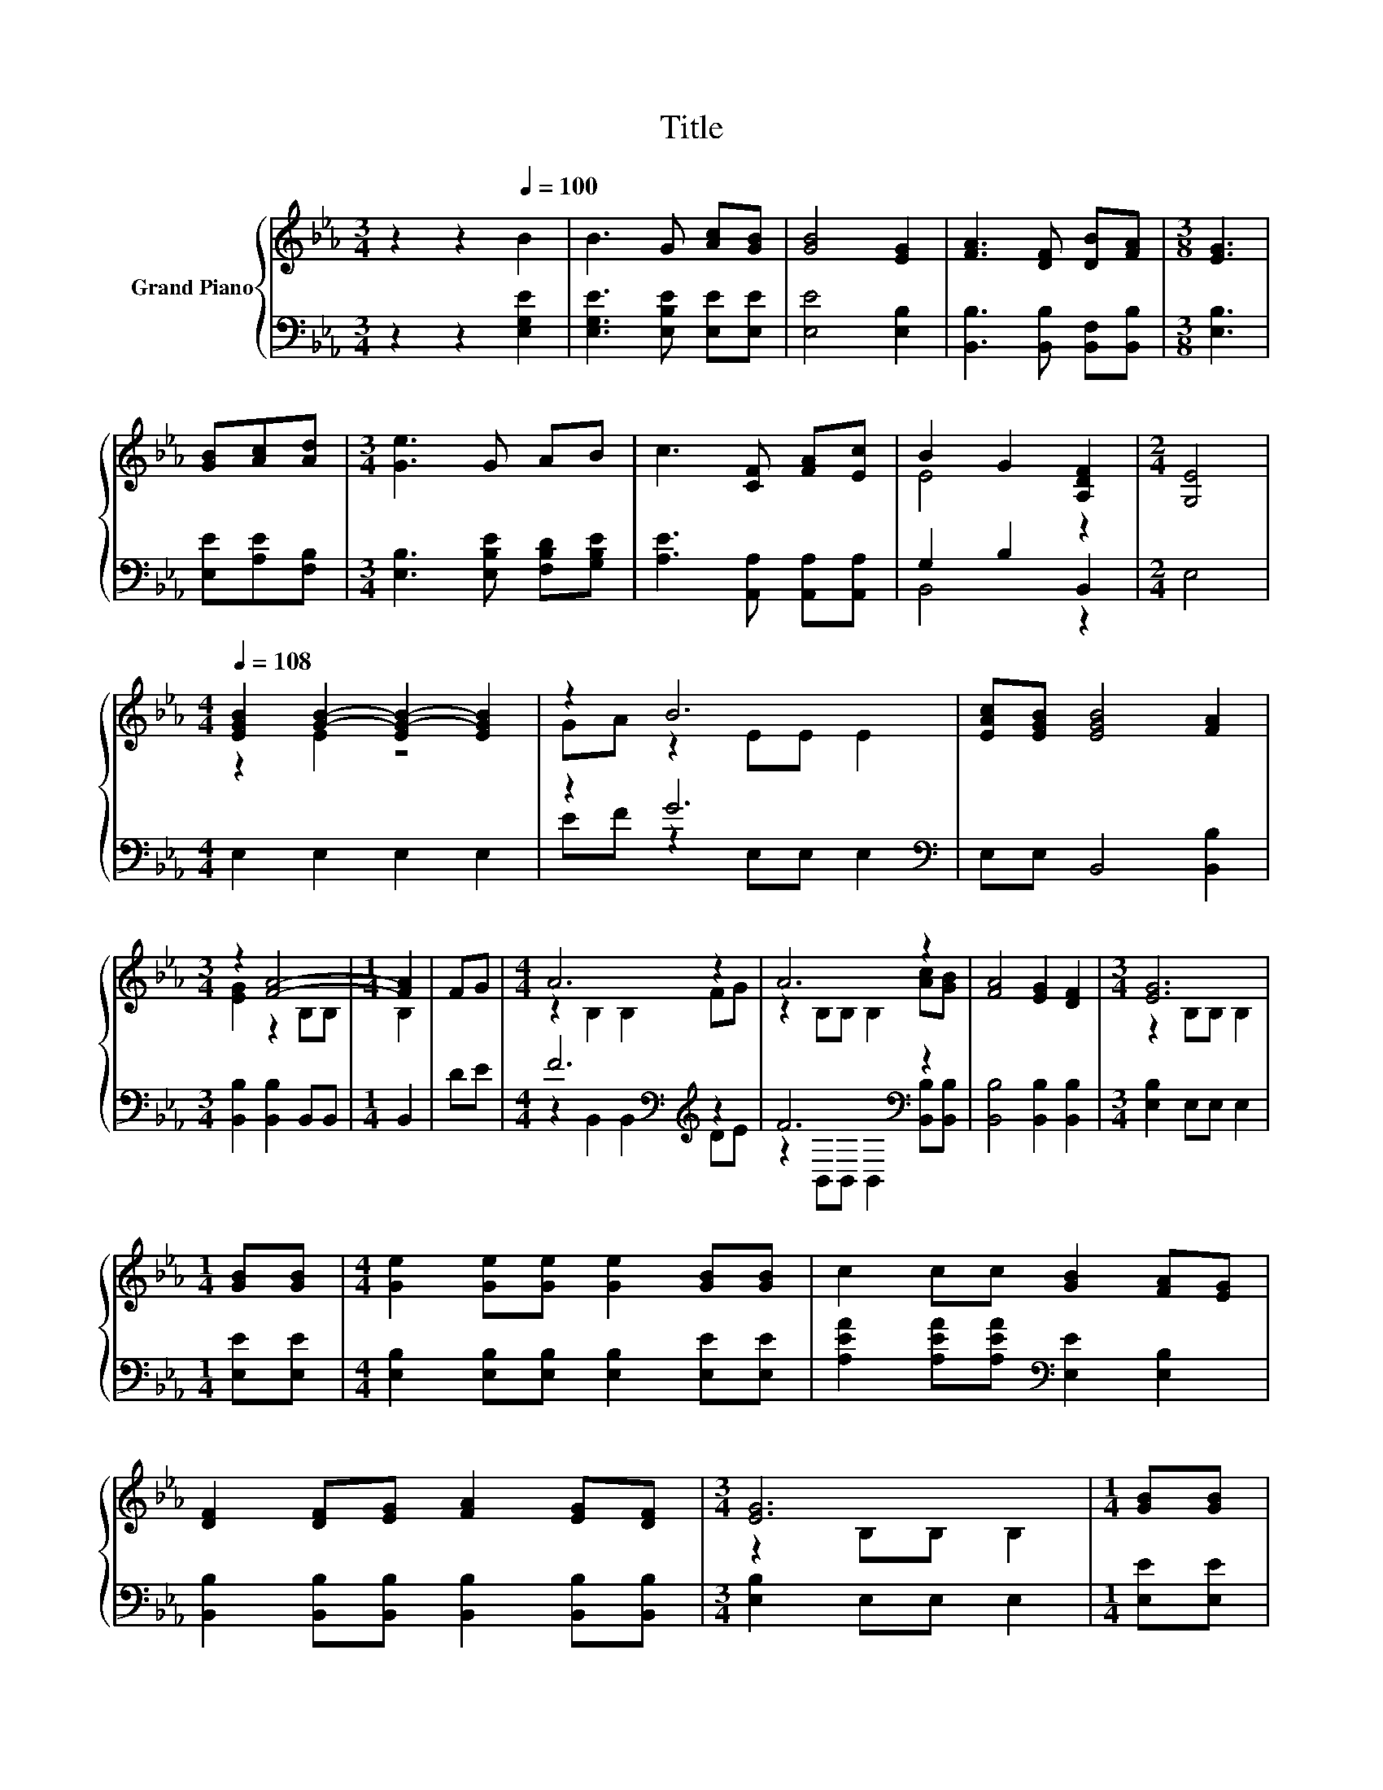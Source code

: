 X:1
T:Title
%%score { ( 1 3 ) | ( 2 4 ) }
L:1/8
M:3/4
K:Eb
V:1 treble nm="Grand Piano"
V:3 treble 
V:2 bass 
V:4 bass 
V:1
 z2 z2[Q:1/4=100] B2 | B3 G [Ac][GB] | [GB]4 [EG]2 | [FA]3 [DF] [DB][FA] |[M:3/8] [EG]3 | %5
 [GB][Ac][Ad] |[M:3/4] [Ge]3 G AB | c3 [CF] [FA][Ec] | B2 G2 [A,DF]2 |[M:2/4] [G,E]4 | %10
[M:4/4][Q:1/4=108] [EGB]2 [GB]2- [EG-B-]2 [EGB]2 | z2 B6 | [EAc][EGB] [EGB]4 [FA]2 | %13
[M:3/4] z2 [FA]4- |[M:1/4] [FA]2 | FG |[M:4/4] A6 z2 | A6 z2 | [FA]4 [EG]2 [DF]2 |[M:3/4] [EG]6 | %20
[M:1/4] [GB][GB] |[M:4/4] [Ge]2 [Ge][Ge] [Ge]2 [GB][GB] | c2 cc [GB]2 [FA][EG] | %23
 [DF]2 [DF][EG] [FA]2 [EG][DF] |[M:3/4] [EG]6 |[M:1/4] [GB][GB] | %26
[M:4/4] [Ge]2 [Ge][Ge] [Ge]2 [GB][GB] | c2 cc [GB]2 [FA][EG] | [DF]2 [DF][EG] [FA]2 [EG][DF] | %29
[M:7/8] E-E-E- E- E3 |] %30
V:2
 z2 z2 [E,G,E]2 | [E,G,E]3 [E,B,E] [E,E][E,E] | [E,E]4 [E,B,]2 | [B,,B,]3 [B,,B,] [B,,F,][B,,B,] | %4
[M:3/8] [E,B,]3 | [E,E][A,E][F,B,] |[M:3/4] [E,B,]3 [E,B,E] [F,B,D][G,B,E] | %7
 [A,E]3 [A,,A,] [A,,A,][A,,A,] | G,2 B,2 B,,2 |[M:2/4] E,4 |[M:4/4] E,2 E,2 E,2 E,2 | %11
 z2 G6[K:bass] | E,E, B,,4 [B,,B,]2 |[M:3/4] [B,,B,]2 [B,,B,]2 B,,B,, |[M:1/4] B,,2 | DE | %16
[M:4/4] F6[K:bass][K:treble] z2 | F6[K:bass] z2 | [B,,B,]4 [B,,B,]2 [B,,B,]2 | %19
[M:3/4] [E,B,]2 E,E, E,2 |[M:1/4] [E,E][E,E] |[M:4/4] [E,B,]2 [E,B,][E,B,] [E,B,]2 [E,E][E,E] | %22
 [A,EA]2 [A,EA][A,EA][K:bass] [E,E]2 [E,B,]2 | [B,,B,]2 [B,,B,][B,,B,] [B,,B,]2 [B,,B,][B,,B,] | %24
[M:3/4] [E,B,]2 E,E, E,2 |[M:1/4] [E,E][E,E] |[M:4/4] [E,B,]2 [E,B,][E,B,] [E,B,]2 [E,E][E,E] | %27
 [A,EA]2 [A,EA][A,EA][K:bass] [E,E]2 [E,B,]2 | [B,,B,]2 [B,,B,][B,,B,] [B,,B,]2 [B,,B,][B,,B,] | %29
[M:7/8] G,2 z z z z2 |] %30
V:3
 x6 | x6 | x6 | x6 |[M:3/8] x3 | x3 |[M:3/4] x6 | x6 | E4 z2 |[M:2/4] x4 |[M:4/4] z2 E2 z4 | %11
 GA z2 EE E2 | x8 |[M:3/4] [EG]2 z2 B,B, |[M:1/4] B,2 | x2 |[M:4/4] z2 B,2 B,2 FG | %17
 z2 B,B, B,2 [Ac][GB] | x8 |[M:3/4] z2 B,B, B,2 |[M:1/4] x2 |[M:4/4] x8 | x8 | x8 | %24
[M:3/4] z2 B,B, B,2 |[M:1/4] x2 |[M:4/4] x8 | x8 | x8 |[M:7/8] z2 B, C B,3 |] %30
V:4
 x6 | x6 | x6 | x6 |[M:3/8] x3 | x3 |[M:3/4] x6 | x6 | B,,4 z2 |[M:2/4] x4 |[M:4/4] x8 | %11
 EF z2[K:bass] E,E, E,2 | x8 |[M:3/4] x6 |[M:1/4] x2 | x2 | %16
[M:4/4] z2[K:bass] B,,2 B,,2[K:treble] DE | z2[K:bass] B,,B,, B,,2 [B,,B,][B,,B,] | x8 | %19
[M:3/4] x6 |[M:1/4] x2 |[M:4/4] x8 | x4[K:bass] x4 | x8 |[M:3/4] x6 |[M:1/4] x2 |[M:4/4] x8 | %27
 x4[K:bass] x4 | x8 |[M:7/8] E,2- [E,-G,] [E,-A,] [E,G,]3 |] %30

